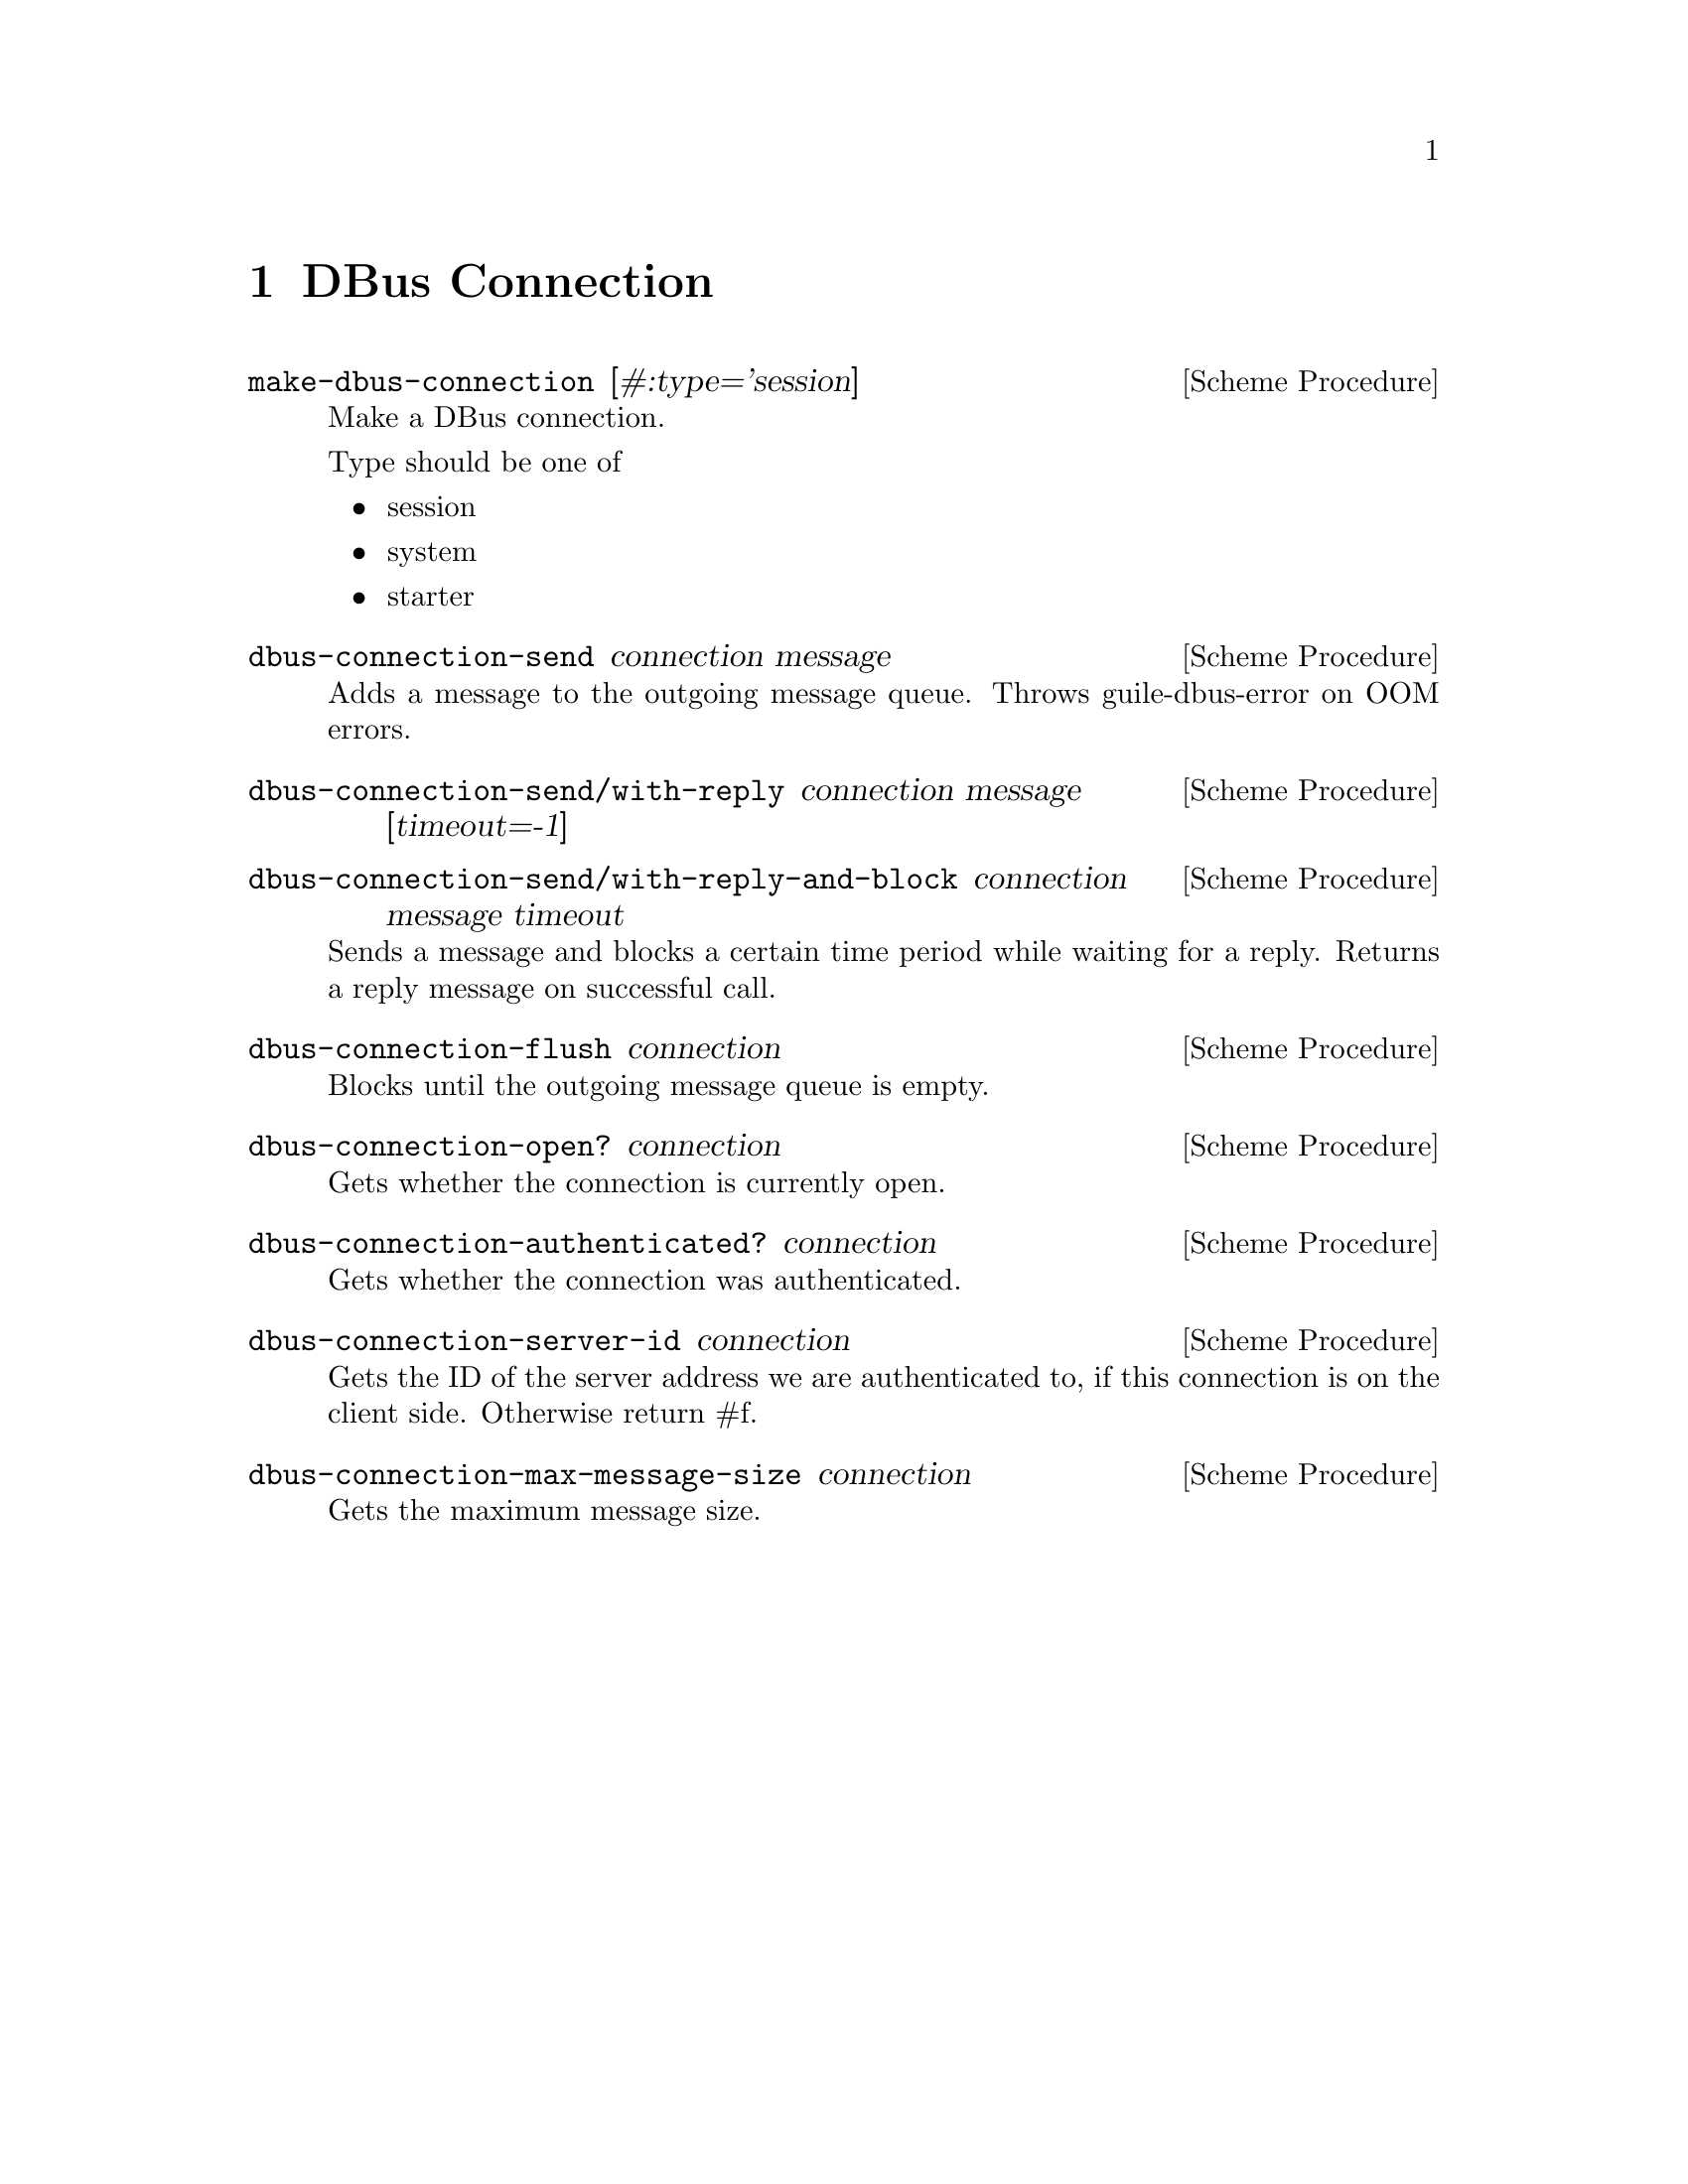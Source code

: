 @node DBus Connection
@chapter DBus Connection

@deffn {Scheme Procedure} make-dbus-connection [#:type='session]
Make a DBus connection.

Type should be one of
@itemize
@item session
@item system
@item starter
@end itemize
@end deffn

@deffn {Scheme Procedure} dbus-connection-send connection message
Adds a message to the outgoing message queue.
Throws guile-dbus-error on OOM errors.
@end deffn

@deffn {Scheme Procedure} dbus-connection-send/with-reply connection message [timeout=-1]
@end deffn

@deffn {Scheme Procedure} dbus-connection-send/with-reply-and-block connection message timeout
Sends a message and blocks a certain time period while waiting for a reply.
Returns a reply message on successful call.
@end deffn

@deffn {Scheme Procedure} dbus-connection-flush connection
Blocks until the outgoing message queue is empty.
@end deffn

@deffn {Scheme Procedure} dbus-connection-open? connection
Gets whether the connection is currently open.
@end deffn

@deffn {Scheme Procedure} dbus-connection-authenticated? connection
Gets whether the connection was authenticated.
@end deffn

@deffn {Scheme Procedure} dbus-connection-server-id connection
Gets the ID of the server address we are authenticated to,
if this connection is on the client side.
Otherwise return #f.
@end deffn

@deffn {Scheme Procedure} dbus-connection-max-message-size connection
Gets the maximum message size.
@end deffn
